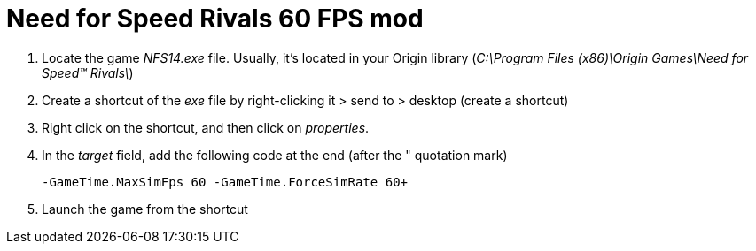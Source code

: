 = Need for Speed Rivals 60 FPS mod
:published_at: 2014-01-05
:hp-tags: NFS

. Locate the game _NFS14.exe_ file. Usually, it's located in your Origin library (_C:\Program Files (x86)\Origin Games\Need for Speed(TM) Rivals\_)
. Create a shortcut of the _exe_ file by right-clicking it > send to > desktop (create a shortcut)
. Right click on the shortcut, and then click on _properties_.
. In the _target_ field, add the following code at the end (after the " quotation mark)

  -GameTime.MaxSimFps 60 -GameTime.ForceSimRate 60+
  
. Launch the game from the shortcut
